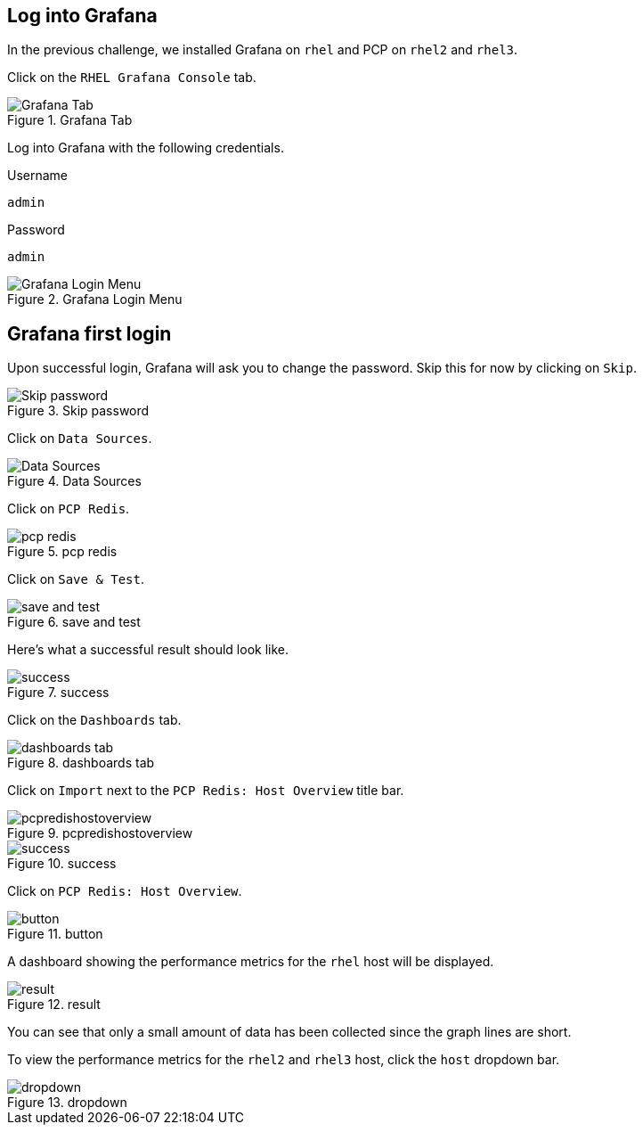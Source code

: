 == Log into Grafana

In the previous challenge, we installed Grafana on `rhel` and PCP on
`rhel2` and `rhel3`.

Click on the `RHEL Grafana Console` tab.

.Grafana Tab
image::grafanatab.png[Grafana Tab]

Log into Grafana with the following credentials.

Username

[source,text]
----
admin
----

Password

[source,text]
----
admin
----

.Grafana Login Menu
image::grafanaloginmenu.png[Grafana Login Menu]

== Grafana first login

Upon successful login, Grafana will ask you to change the password. Skip
this for now by clicking on `Skip`.

.Skip password
image::skippassword.png[Skip password]

Click on `Data Sources`.

.Data Sources
image::datasources.png[Data Sources]

Click on `PCP Redis`.

.pcp redis
image::pcpredis.png[pcp redis]

Click on `Save & Test`.

.save and test
image::savetest.png[save and test]

Here’s what a successful result should look like.

.success
image::savetestsuccess.png[success]

Click on the `Dashboards` tab.

.dashboards tab
image::dashboardstab.png[dashboards tab]

Click on `Import` next to the `PCP Redis: Host Overview` title bar.

.pcpredishostoverview
image::pcpredishostoverview.png[pcpredishostoverview]

.success
image::pcpredishostoverviewsuccess.png[success]

Click on `PCP Redis: Host Overview`.

.button
image::pcpredishostoverviewclick.png[button]

A dashboard showing the performance metrics for the `rhel` host will be
displayed.

.result
image::dashboard.png[result]

You can see that only a small amount of data has been collected since
the graph lines are short.

To view the performance metrics for the `rhel2` and `rhel3` host, click
the `host` dropdown bar.

.dropdown
image::dropdown.png[dropdown]
